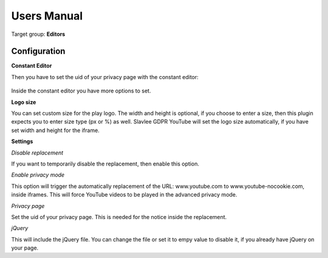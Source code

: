 Users Manual
============

Target group: **Editors**


Configuration
-------------

**Constant Editor**

Then you have to set the uid of your privacy page with the constant editor:

.. figure:: ../Images/ConstantEditor.png
   :width: 500px
   :alt: Settings in the constant editor
   
Inside the constant editor you have more options to set.

**Logo size**

You can set custom size for the play logo.
The width and height is optional, if you choose to enter a size, then this plugin expects you to enter size type (px or %) as well. 
Slavlee GDPR YouTube will set the logo size automatically, if you have set width and height for the iframe.

**Settings**

*Disable replacement*

If you want to temporarily disable the replacement, then enable this option.

*Enable privacy mode*

This option will trigger the automatically replacement of the URL: www.youtube.com to www.youtube-nocookie.com, inside iframes.
This will force YouTube videos to be played in the advanced privacy mode.

*Privacy page*

Set the uid of your privacy page. This is needed for the notice inside the replacement.

*jQuery*

This will include the jQuery file. You can change the file or set it to empy value to disable it, if you already have jQuery on your page.
